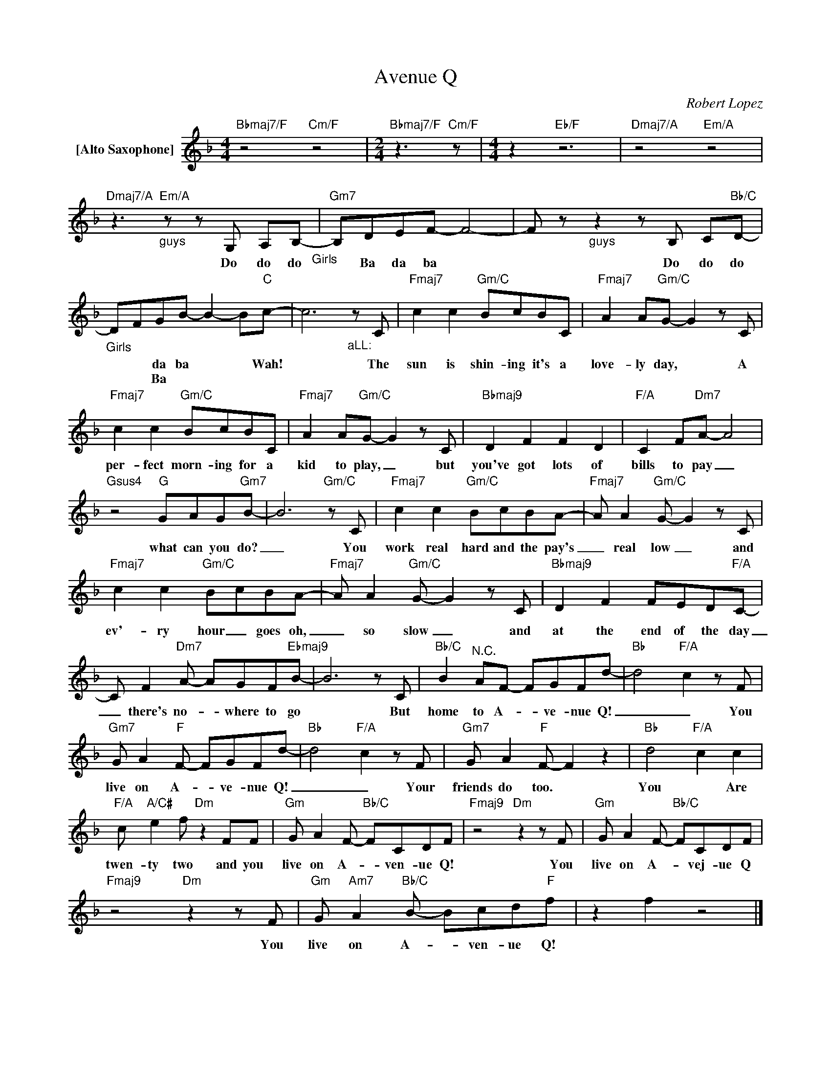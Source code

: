 X:1
T:Avenue Q
C:Robert Lopez
Z:All Rights Reserved
L:1/8
M:4/4
K:F
V:1 treble nm="[Alto Saxophone]"
%%MIDI program 65
V:1
"Bbmaj7/F" z4"Cm/F" z4 |[M:2/4]"Bbmaj7/F" z3"Cm/F" z |[M:4/4] z2"Eb/F" z6 |"Dmaj7/A" z4"Em/A" z4 | %4
w: ||||
w: ||||
"Dmaj7/A"z2>"_guys""Em/A"z2zG, A,B,-"_Girls" |"Gm7" B,-DEF- F4- | Fz"_guys"z2zB, C"Bb/C"D- | %7
w: Do do do|* Ba da ba *|* Do do do|
w: |||
"_Girls" D-FGB- B2- B"C"c- | c6"_aLL:"zC |"Fmaj7" c2 c2"Gm/C" BcBC |"Fmaj7" A2 A"Gm/C"G- G2zC | %11
w: * * da ba * * Wah!|* The|sun is shin- ing it's a|love- ly day, * A|
w: * * Ba * * * *||||
"Fmaj7" c2 c2"Gm/C" BcBC |"Fmaj7" A2 A"Gm/C"G- G2zC |"Bbmaj9" D2 F2 F2 D2 |"F/A" C2 F"Dm7"A- A4 | %15
w: per- fect morn- ing for a|kid to play, _ but|you've got lots of|bills to pay _|
w: ||||
"Gsus4" z4"G" GAG"Gm7"B- | B6"Gm/C"zC |"Fmaj7" c2 c2"Gm/C" BcBA- |"Fmaj7" A A2"Gm/C"G- G2zC | %19
w: what can you do?|_ You|work real hard and the pay's|_ real low _ and|
w: ||||
"Fmaj7" c2 c2"Gm/C" BcBA- |"Fmaj7" A A2"Gm/C"G- G2zC |"Bbmaj9" D2 F2 FED"F/A"C- | %22
w: ev'- ry hour _ goes oh,|_ so slow _ and|at the end of the day|
w: |||
 C F2"Dm7"A- AGF"Ebmaj9"B- | B6zC |"Bb/C" B2"^N.C." AF- FGFd- |"Bb" d4"F/A" c2zF | %26
w: _ there's no- _ where to go|* But|home to A- _ ve- nue Q!|_ _ You|
w: ||||
"Gm7" G A2"F"F- FGFd- |"Bb" d4"F/A" c2zF |"Gm7" G A2"F"F- F2 z2 |"Bb" d4"F/A" c2 c2 | %30
w: live on A- _ ve- nue Q!|_ _ Your|friends do too. *|You * Are|
w: ||||
"F/A" c"A/C#" e2f"Dm" z2 FF |"Gm" G A2F-"Bb/C" FCDF |"Fmaj9"z4"Dm"z2zF |"Gm" G A2F-"Bb/C" FCDF | %34
w: twen- ty two and you|live on A- _ ven- ue Q!|You|live on A- * vej- ue Q|
w: ||||
"Fmaj9"z4"Dm"z2zF |"Gm" G"Am7" A2"Bb/C"B- Bcd"F"f | z2 f2 z4 |] %37
w: You|live on A- _ ven- ue Q!||
w: |||

